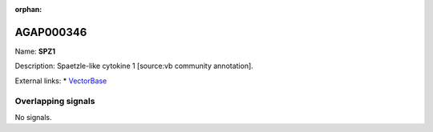 :orphan:

AGAP000346
=============



Name: **SPZ1**

Description: Spaetzle-like cytokine 1 [source:vb community annotation].

External links:
* `VectorBase <https://www.vectorbase.org/Anopheles_gambiae/Gene/Summary?g=AGAP000346>`_

Overlapping signals
-------------------



No signals.


